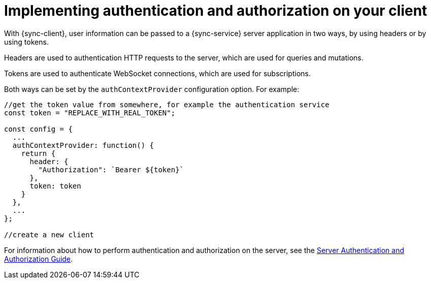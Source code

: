 = Implementing authentication and authorization on your client

With {sync-client}, user information can be passed to a {sync-service} server application in two ways, by using headers or by using tokens.

Headers are used to authentication HTTP requests to the server, which are used for queries and mutations.

Tokens are used to authenticate WebSocket connections, which are used for subscriptions.

Both ways can be set by the `authContextProvider` configuration option. For example:

[source, javascript]
----

//get the token value from somewhere, for example the authentication service
const token = "REPLACE_WITH_REAL_TOKEN";

const config = {
  ...
  authContextProvider: function() {
    return {
      header: {
        "Authorization": `Bearer ${token}`
      },
      token: token
    }
  },
  ...
};

//create a new client
----

For information about how to perform authentication and authorization on the server, see the <<#sync-server-auth, Server Authentication and Authorization Guide>>.
